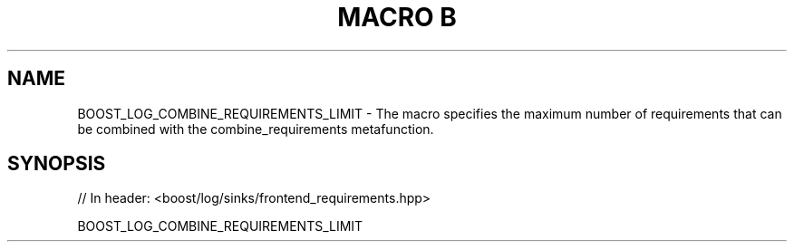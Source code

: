 .\"Generated by db2man.xsl. Don't modify this, modify the source.
.de Sh \" Subsection
.br
.if t .Sp
.ne 5
.PP
\fB\\$1\fR
.PP
..
.de Sp \" Vertical space (when we can't use .PP)
.if t .sp .5v
.if n .sp
..
.de Ip \" List item
.br
.ie \\n(.$>=3 .ne \\$3
.el .ne 3
.IP "\\$1" \\$2
..
.TH "MACRO B" 3 "" "" ""
.SH "NAME"
BOOST_LOG_COMBINE_REQUIREMENTS_LIMIT \- The macro specifies the maximum number of requirements that can be combined with the combine_requirements metafunction\&.
.SH "SYNOPSIS"

.sp
.nf
// In header: <boost/log/sinks/frontend_requirements\&.hpp>

BOOST_LOG_COMBINE_REQUIREMENTS_LIMIT
.fi

